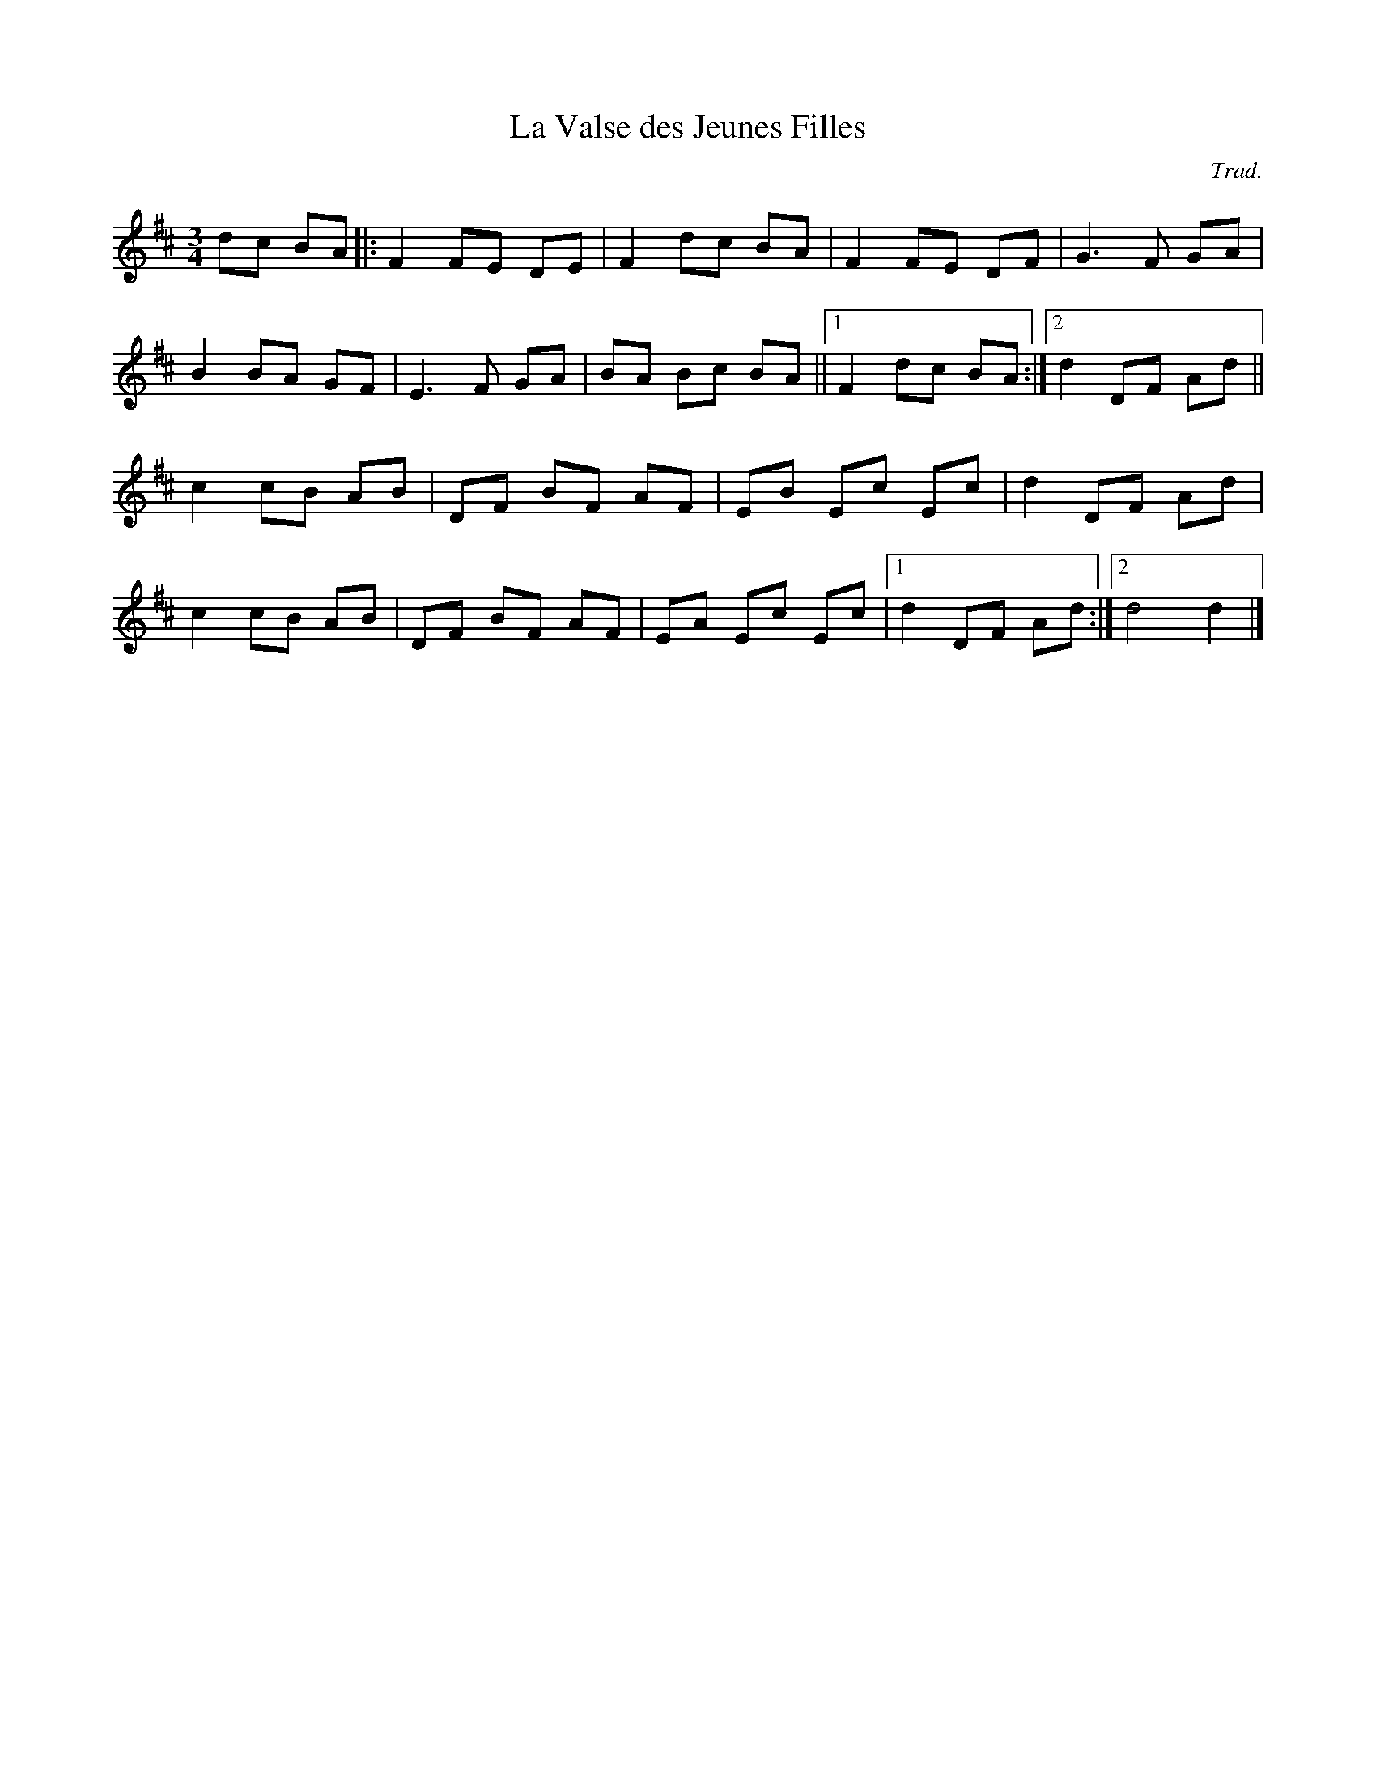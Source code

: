 X: 18
T:La Valse des Jeunes Filles
R:
C:Trad.
S:The 
Z:Added by alf.
M:3/4
L:1/8
K:D
dc BA|:F2 FE DE|F2 dc BA|F2 FE DF|G3F GA|
B2 BA GF|E3F GA|BA Bc BA||1 F2 dc BA:|2 d2 DF Ad||
c2 cB AB|DF BF AF|EB Ec Ec|d2 DF Ad|
c2 cB AB|DF BF AF|EA Ec Ec|[1 d2 DF Ad:|[2 d4 d2|]
